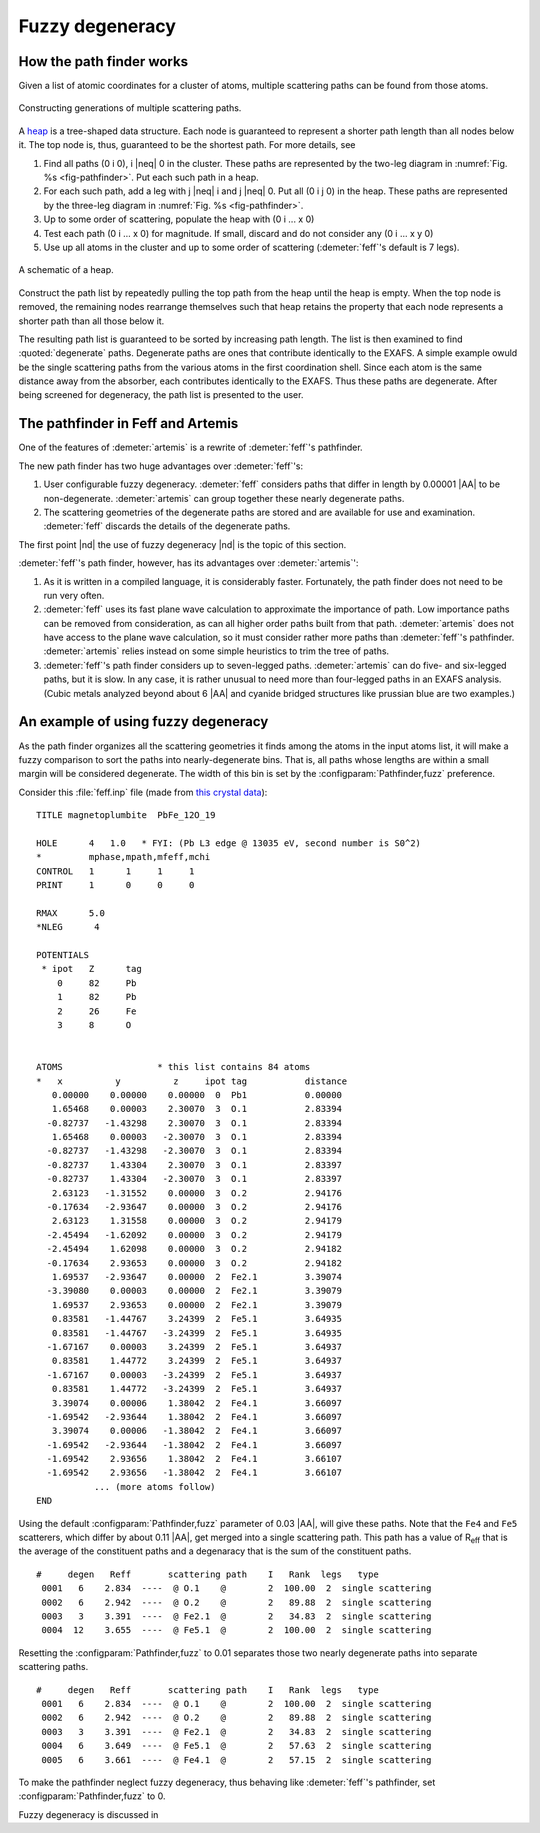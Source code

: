 ..
   Artemis document is copyright 2016 Bruce Ravel and released under
   The Creative Commons Attribution-ShareAlike License
   http://creativecommons.org/licenses/by-sa/3.0/


.. role:: blueatom
.. role:: redatom
.. role:: greenatom
.. role:: yellowatom
.. role:: brownatom
.. role:: pinkatom

Fuzzy degeneracy
================



How the path finder works
-------------------------

Given a list of atomic coordinates for a cluster of atoms, multiple
scattering paths can be found from those atoms.

.. _fig-pathfinder:
.. figure:: ../../_images/pathfinder.png
   :target: ../_images/pathfinder.png
   :align: center

   Constructing generations of multiple scattering paths.

A `heap <https://en.wikipedia.org/wiki/Heap_%28data_structure%29>`_ is
a tree-shaped data structure. Each node is guaranteed to represent a
shorter path length than all nodes below it.  The top node is, thus,
guaranteed to be the shortest path.  For more details, see


.. bibliography:: ../artemis.bib
   :filter: author % 'Zabinsky'
   :list: bullet


#. Find all paths (:blueatom:`0` :redatom:`i` :blueatom:`0`),
   :redatom:`i` |neq| :blueatom:`0` in the cluster. These paths are
   represented by the two-leg diagram in :numref:`Fig. %s
   <fig-pathfinder>`.  Put each such path in a heap.

#. For each such path, add a leg with :yellowatom:`j` |neq|
   :redatom:`i` and :yellowatom:`j` |neq| :blueatom:`0`. Put all
   (:blueatom:`0` :redatom:`i` :yellowatom:`j` :blueatom:`0`) in the
   heap. These paths are represented by the three-leg diagram in
   :numref:`Fig. %s <fig-pathfinder>`.

#. Up to some order of scattering, populate the heap with
   (:blueatom:`0` :redatom:`i` ... x :blueatom:`0`)

#. Test each path (:blueatom:`0` :redatom:`i` ... x :blueatom:`0`)
   for magnitude. If small, discard
   and do not consider any 
   (:blueatom:`0` :redatom:`i` ... x y :blueatom:`0`)

#. Use up all atoms in the cluster and up to some order of scattering
   (:demeter:`feff`'s default is 7 legs).



.. _fig-heap:
.. figure:: ../../_images/heap.png
   :target: ../_images/heap.png
   :align: center

   A schematic of a heap.


Construct the path list by repeatedly pulling the top path from the
heap until the heap is empty. When the top node is removed, the
remaining nodes rearrange themselves such that heap retains the
property that each node represents a shorter path than all those below
it.

The resulting path list is guaranteed to be sorted by increasing path
length. The list is then examined to find :quoted:`degenerate`
paths. Degenerate paths are ones that contribute identically to the
EXAFS. A simple example owuld be the single scattering paths from the
various atoms in the first coordination shell. Since each atom is the
same distance away from the absorber, each contributes identically to
the EXAFS. Thus these paths are degenerate. After being screened for
degeneracy, the path list is presented to the user.


The pathfinder in Feff and Artemis
----------------------------------

One of the features of :demeter:`artemis` is a rewrite of :demeter:`feff`'s pathfinder.

The new path finder has two huge advantages over :demeter:`feff`'s:

#. User configurable fuzzy degeneracy. :demeter:`feff` considers paths
   that differ in length by 0.00001 |AA| to be non-degenerate.
   :demeter:`artemis` can group together these nearly degenerate
   paths.

#. The scattering geometries of the degenerate paths are stored and
   are available for use and examination.  :demeter:`feff` discards
   the details of the degenerate paths.

The first point |nd| the use of fuzzy degeneracy |nd| is the topic of
this section.

:demeter:`feff`'s path finder, however, has its advantages over
:demeter:`artemis`':

#. As it is written in a compiled language, it is considerably faster.
   Fortunately, the path finder does not need to be run very often.

#. :demeter:`feff` uses its fast plane wave calculation to approximate
   the importance of path. Low importance paths can be removed from
   consideration, as can all higher order paths built from that path.
   :demeter:`artemis` does not have access to the plane wave
   calculation, so it must consider rather more paths than
   :demeter:`feff`'s pathfinder.  :demeter:`artemis` relies instead on
   some simple heuristics to trim the tree of paths.

#. :demeter:`feff`'s path finder considers up to seven-legged
   paths. :demeter:`artemis` can do five- and six-legged paths, but it
   is slow.  In any case, it is rather unusual to need more than
   four-legged paths in an EXAFS analysis.  (Cubic metals analyzed
   beyond about 6 |AA| and cyanide bridged structures like prussian
   blue are two examples.)

.. todo:: :demeter:`artemis`' path finder does not currently handle
   ellipticity.  So that's another advantage at the moment for
   :demeter:`feff`'s path finder.



An example of using fuzzy degeneracy
------------------------------------

As the path finder organizes all the scattering geometries it finds
among the atoms in the input atoms list, it will make a fuzzy
comparison to sort the paths into nearly-degenerate bins. That is, all
paths whose lengths are within a small margin will be considered
degenerate. The width of this bin is set by the
:configparam:`Pathfinder,fuzz` preference.

Consider this :file:`feff.inp` file (made from `this crystal data
<https://raw.github.com/bruceravel/XAS-Education/master/Examples/Xtal/PbFe12O19.inp>`__):

::

     TITLE magnetoplumbite  PbFe_12O_19

     HOLE      4   1.0   * FYI: (Pb L3 edge @ 13035 eV, second number is S0^2)
     *         mphase,mpath,mfeff,mchi
     CONTROL   1      1     1     1
     PRINT     1      0     0     0

     RMAX      5.0
     *NLEG      4

     POTENTIALS
      * ipot   Z      tag
         0     82     Pb        
         1     82     Pb        
         2     26     Fe        
         3     8      O         


     ATOMS                  * this list contains 84 atoms
     *   x          y          z     ipot tag           distance
        0.00000    0.00000    0.00000  0  Pb1           0.00000
        1.65468    0.00003    2.30070  3  O.1           2.83394
       -0.82737   -1.43298    2.30070  3  O.1           2.83394
        1.65468    0.00003   -2.30070  3  O.1           2.83394
       -0.82737   -1.43298   -2.30070  3  O.1           2.83394
       -0.82737    1.43304    2.30070  3  O.1           2.83397
       -0.82737    1.43304   -2.30070  3  O.1           2.83397
        2.63123   -1.31552    0.00000  3  O.2           2.94176
       -0.17634   -2.93647    0.00000  3  O.2           2.94176
        2.63123    1.31558    0.00000  3  O.2           2.94179
       -2.45494   -1.62092    0.00000  3  O.2           2.94179
       -2.45494    1.62098    0.00000  3  O.2           2.94182
       -0.17634    2.93653    0.00000  3  O.2           2.94182
        1.69537   -2.93647    0.00000  2  Fe2.1         3.39074
       -3.39080    0.00003    0.00000  2  Fe2.1         3.39079
        1.69537    2.93653    0.00000  2  Fe2.1         3.39079
        0.83581   -1.44767    3.24399  2  Fe5.1         3.64935
        0.83581   -1.44767   -3.24399  2  Fe5.1         3.64935
       -1.67167    0.00003    3.24399  2  Fe5.1         3.64937
        0.83581    1.44772    3.24399  2  Fe5.1         3.64937
       -1.67167    0.00003   -3.24399  2  Fe5.1         3.64937
        0.83581    1.44772   -3.24399  2  Fe5.1         3.64937
        3.39074    0.00006    1.38042  2  Fe4.1         3.66097
       -1.69542   -2.93644    1.38042  2  Fe4.1         3.66097
        3.39074    0.00006   -1.38042  2  Fe4.1         3.66097
       -1.69542   -2.93644   -1.38042  2  Fe4.1         3.66097
       -1.69542    2.93656    1.38042  2  Fe4.1         3.66107
       -1.69542    2.93656   -1.38042  2  Fe4.1         3.66107
                ... (more atoms follow)
     END

Using the default :configparam:`Pathfinder,fuzz` parameter of 0.03
|AA|, will give these paths. Note that the ``Fe4`` and ``Fe5``
scatterers, which differ by about 0.11 |AA|, get merged into a single
scattering path. This path has a value of R\ :sub:`eff` that is the
average of the constituent paths and a degenaracy that is the sum of
the constituent paths.

::

    #     degen   Reff       scattering path    I   Rank  legs   type
     0001   6    2.834  ----  @ O.1    @        2  100.00  2  single scattering
     0002   6    2.942  ----  @ O.2    @        2   89.88  2  single scattering
     0003   3    3.391  ----  @ Fe2.1  @        2   34.83  2  single scattering
     0004  12    3.655  ----  @ Fe5.1  @        2  100.00  2  single scattering

Resetting the :configparam:`Pathfinder,fuzz` to 0.01 separates those
two nearly degenerate paths into separate scattering paths.

::

    #     degen   Reff       scattering path    I   Rank  legs   type
     0001   6    2.834  ----  @ O.1    @        2  100.00  2  single scattering
     0002   6    2.942  ----  @ O.2    @        2   89.88  2  single scattering
     0003   3    3.391  ----  @ Fe2.1  @        2   34.83  2  single scattering
     0004   6    3.649  ----  @ Fe5.1  @        2   57.63  2  single scattering
     0005   6    3.661  ----  @ Fe4.1  @        2   57.15  2  single scattering

To make the pathfinder neglect fuzzy degeneracy, thus behaving like
:demeter:`feff`'s pathfinder, set :configparam:`Pathfinder,fuzz` to 0.

Fuzzy degeneracy is discussed in

.. bibliography:: ../artemis.bib
   :filter: author % "Ravel" and year == '2014'
   :list: bullet
